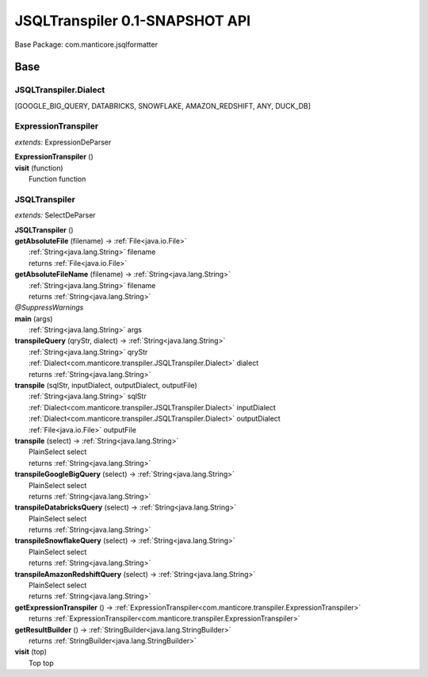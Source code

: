 
.. raw:: html

    <div id="floating-toc">
        <div class="search-container">
            <input type="button" id="toc-hide-show-btn"></input>
            <input type="text" id="toc-search" placeholder="Search" />
        </div>
        <ul id="toc-list"></ul>
    </div>



#######################################################################
JSQLTranspiler 0.1-SNAPSHOT API
#######################################################################

Base Package: com.manticore.jsqlformatter


..  _com.manticore.transpiler:
***********************************************************************
Base
***********************************************************************

..  _com.manticore.transpiler.JSQLTranspiler.Dialect

=======================================================================
JSQLTranspiler.Dialect
=======================================================================

[GOOGLE_BIG_QUERY, DATABRICKS, SNOWFLAKE, AMAZON_REDSHIFT, ANY, DUCK_DB]


..  _com.manticore.transpiler.ExpressionTranspiler:

=======================================================================
ExpressionTranspiler
=======================================================================

*extends:* ExpressionDeParser 

| **ExpressionTranspiler** ()


| **visit** (function)
|          Function function



..  _com.manticore.transpiler.JSQLTranspiler:

=======================================================================
JSQLTranspiler
=======================================================================

*extends:* SelectDeParser 

| **JSQLTranspiler** ()


| **getAbsoluteFile** (filename) → :ref:`File<java.io.File>`
|          :ref:`String<java.lang.String>` filename
|          returns :ref:`File<java.io.File>`



| **getAbsoluteFileName** (filename) → :ref:`String<java.lang.String>`
|          :ref:`String<java.lang.String>` filename
|          returns :ref:`String<java.lang.String>`



| *@SuppressWarnings*
| **main** (args)
|          :ref:`String<java.lang.String>` args


| **transpileQuery** (qryStr, dialect) → :ref:`String<java.lang.String>`
|          :ref:`String<java.lang.String>` qryStr
|          :ref:`Dialect<com.manticore.transpiler.JSQLTranspiler.Dialect>` dialect
|          returns :ref:`String<java.lang.String>`



| **transpile** (sqlStr, inputDialect, outputDialect, outputFile)
|          :ref:`String<java.lang.String>` sqlStr
|          :ref:`Dialect<com.manticore.transpiler.JSQLTranspiler.Dialect>` inputDialect
|          :ref:`Dialect<com.manticore.transpiler.JSQLTranspiler.Dialect>` outputDialect
|          :ref:`File<java.io.File>` outputFile


| **transpile** (select) → :ref:`String<java.lang.String>`
|          PlainSelect select
|          returns :ref:`String<java.lang.String>`



| **transpileGoogleBigQuery** (select) → :ref:`String<java.lang.String>`
|          PlainSelect select
|          returns :ref:`String<java.lang.String>`



| **transpileDatabricksQuery** (select) → :ref:`String<java.lang.String>`
|          PlainSelect select
|          returns :ref:`String<java.lang.String>`



| **transpileSnowflakeQuery** (select) → :ref:`String<java.lang.String>`
|          PlainSelect select
|          returns :ref:`String<java.lang.String>`



| **transpileAmazonRedshiftQuery** (select) → :ref:`String<java.lang.String>`
|          PlainSelect select
|          returns :ref:`String<java.lang.String>`



| **getExpressionTranspiler** () → :ref:`ExpressionTranspiler<com.manticore.transpiler.ExpressionTranspiler>`
|          returns :ref:`ExpressionTranspiler<com.manticore.transpiler.ExpressionTranspiler>`



| **getResultBuilder** () → :ref:`StringBuilder<java.lang.StringBuilder>`
|          returns :ref:`StringBuilder<java.lang.StringBuilder>`



| **visit** (top)
|          Top top


